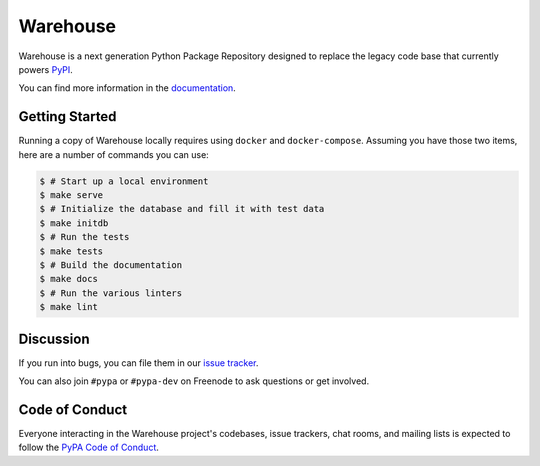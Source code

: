 Warehouse
=========

.. image:: https://readthedocs.org/projects/warehouse/badge/?version=latest
    :target: https://warehouse.readthedocs.org/
    :alt: Latest Docs

.. image:: https://travis-ci.org/pypa/warehouse.svg?branch=master
    :target: https://travis-ci.org/pypa/warehouse

.. image:: http://codecov.io/github/pypa/warehouse/coverage.svg?branch=master
    :target: http://codecov.io/github/pypa/warehouse?branch=master

.. image:: https://requires.io/github/pypa/warehouse/requirements.svg?branch=master
     :target: https://requires.io/github/pypa/warehouse/requirements/?branch=master
     :alt: Requirements Status

Warehouse is a next generation Python Package Repository designed to replace
the legacy code base that currently powers `PyPI <https://pypi.python.org/>`_.

You can find more information in the `documentation`_.

Getting Started
---------------

Running a copy of Warehouse locally requires using ``docker`` and
``docker-compose``. Assuming you have those two items, here are a number of
commands you can use:

.. code-block:: console

    $ # Start up a local environment
    $ make serve
    $ # Initialize the database and fill it with test data
    $ make initdb
    $ # Run the tests
    $ make tests
    $ # Build the documentation
    $ make docs
    $ # Run the various linters
    $ make lint


Discussion
----------

If you run into bugs, you can file them in our `issue tracker`_.

You can also join ``#pypa`` or ``#pypa-dev`` on Freenode to ask questions or
get involved.


.. _`documentation`: https://warehouse.readthedocs.org/
.. _`issue tracker`: https://github.com/pypa/warehouse/issues


Code of Conduct
---------------

Everyone interacting in the Warehouse project's codebases, issue trackers, chat
rooms, and mailing lists is expected to follow the `PyPA Code of Conduct`_.

.. _PyPA Code of Conduct: https://www.pypa.io/en/latest/code-of-conduct/
